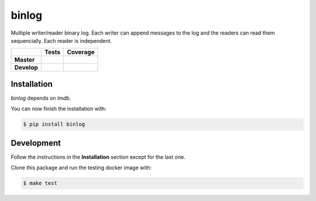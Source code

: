 binlog
======

Multiple writer/reader binary log. Each writer can append messages to
the log and the readers can read them sequencially. Each reader is
independent.

+-----------------+--------------------------------------------------------------------------+------------------------------------------------------------------------------------------------+
|                 |                          **Tests**                                       |                                     **Coverage**                                               |
+=================+==========================================================================+================================================================================================+
|                 | .. image:: https://travis-ci.org/nilp0inter/binlog.svg?branch=master     |  .. image:: https://coveralls.io/repos/github/nilp0inter/binlog/badge.svg?branch=master        |
|   **Master**    |    :target: https://travis-ci.org/nilp0inter/binlog                      |     :target: https://coveralls.io/github/nilp0inter/binlog?branch=master                       |
|                 |    :alt: Master branch tests status                                      |     :alt: Master branch coverage status                                                        |
+-----------------+--------------------------------------------------------------------------+------------------------------------------------------------------------------------------------+
|                 | .. image:: https://travis-ci.org/nilp0inter/binlog.svg?branch=develop    |  .. image:: https://coveralls.io/repos/github/nilp0inter/binlog/badge.svg?branch=develop       |
|  **Develop**    |    :target: https://travis-ci.org/nilp0inter/binlog                      |     :target: https://coveralls.io/github/nilp0inter/binlog?branch=develop                      |
|                 |    :alt: Develop branch tests status                                     |     :alt: Develop branch coverage status                                                       |
+-----------------+--------------------------------------------------------------------------+------------------------------------------------------------------------------------------------+



Installation
------------

`binlog` depends on `lmdb`.

You can now finish the installation with:

.. code-block:: bash

   $ pip install binlog


Development
-----------

Follow the instructions in the **Installation** section except for the
last one.

Clone this package and run the testing docker image with:

.. code-block:: bash

   $ make test

